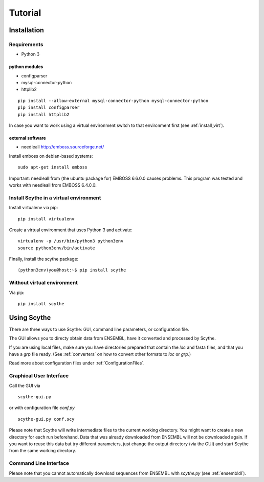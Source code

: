 .. _tutorial:

========
Tutorial
========

Installation
============

Requirements
------------
* Python 3    

python modules
~~~~~~~~~~~~~~
* configparser
* mysql-connector-python
* httplib2

::

 pip install --allow-external mysql-connector-python mysql-connector-python
 pip install configparser
 pip install httplib2

In case you want to work using a virtual environment switch to that environment first (see :ref:`install_virt`).

external software
~~~~~~~~~~~~~~~~~
* needleall `<http://emboss.sourceforge.net/>`_


Install emboss on debian-based systems: ::

    sudo apt-get install emboss  

Important: needleall from (the ubuntu package for) EMBOSS 6.6.0.0 causes problems. This program was tested and works with needleall from EMBOSS 6.4.0.0. 

.. _install_virt:

Install Scythe in a virtual environment
---------------------------------------
Install virtualenv via pip: ::
    
    pip install virtualenv

Create a virtual environment that uses Python 3 and activate: ::
 
    virtualenv -p /usr/bin/python3 python3env
    source python3env/bin/activate

Finally, install the scythe package: ::
    
(python3env)you@host:~$ pip install scythe

Without virtual environment
---------------------------
Via pip: ::
    
    pip install scythe
    
.. From source: ::
    
    wget TODO
    tar xvf TODO
    cd TODO/DIR
    python setup.py install

.. _usingScythe: 

Using Scythe
=============

There are three ways to use Scythe: GUI, command line parameters, or configuration file.

The GUI allows you to directy obtain data from ENSEMBL, have it converted and processed by Scythe.

If you are using local files, make sure you have directories prepared that contain the `loc` and fasta files, and that you have a `grp` file ready.
(See :ref:`converters` on how to convert other formats to `loc` or `grp`.) 

Read more about configuration files under :ref:`ConfigurationFiles`.

.. _gui:

Graphical User Interface
------------------------

Call the GUI via ::
 
 scythe-gui.py

or with configuration file `conf.py` ::

 scythe-gui.py conf.scy

Please note that Scythe will write intermediate files to the current working directory. You might want to create a new directory for each run beforehand.
Data that was already downloaded from ENSEMBL will not be downloaded again. If you want to reuse this data but try different parameters, just change the output directory (via the GUI) and start Scythe from the same working directory.

.. _cli:

Command Line Interface
----------------------

.. program-output:: ../../scythe/scythe.py -h

Please note that you cannot automatically download sequences from ENSEMBL with `scythe.py` (see :ref:`ensembldl`).
